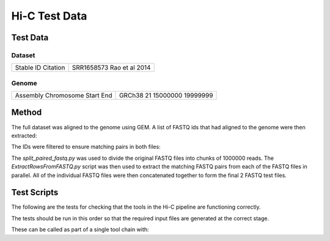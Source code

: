 Hi-C Test Data
==============

Test Data
---------

Dataset
^^^^^^^

+-----------+----------------+
| Stable ID | SRR1658573     |
| Citation  | Rao et al 2014 |
+-----------+----------------+

Genome
^^^^^^

+------------+----------+
| Assembly   | GRCh38   |
| Chromosome | 21       |
| Start      | 15000000 |
| End        | 19999999 |
+------------+----------+

Method
------
The full dataset was aligned to the genome using GEM. A list of FASTQ ids that
had aligned to the genome were then extracted:

.. code-block:: none
   :linenos:

   grep chr21 SRR1658573_1_full_1-100.map | tr "\t" "~" | cut -d"~" -f1 -f5 | tr ":" "\t" | awk '(NR==1) || (($4>15000000) && ($4<20000000))' | tr "\t" "~" | cut -d "~" -f1 > SRR1658573_1_chr21_1-100.row
   grep chr21 SRR1658573_2_full_1-100.map | tr "\t" "~" | cut -d"~" -f1 -f5 | tr ":" "\t" | awk '(NR==1) || (($4>15000000) && ($4<20000000))' | tr "\t" "~" | cut -d "~" -f1 > SRR1658573_2_chr21_1-100.row

The IDs were filtered to ensure matching pairs in both files:

.. code-block:: none
   :linenos:

   grep -Fx -f SRR1658573_1_chr21_1-100.row SRR1658573_2_chr21_1-100.row > SRR1658573_chr21.row

The `split_paired_fastq.py` was used to divide the original FASTQ files into
chunks of 1000000 reads. The `ExtractRowsFromFASTQ.py` script was then used to
extract the matching FASTQ pairs from each of the FASTQ files in parallel. All
of the individual FASTQ files were then concatenated together to form the final
2 FASTQ test files.


Test Scripts
------------

The following are the tests for checking that the tools in the Hi-C pipeline are
functioning correctly.

The tests should be run in this order so that the required input files are
generated at the correct stage.

.. code-block:: none
   :linenos:

   pytest tests/test_gem_indexer.py
   pytest tests/test_tb_full_mapping.py
   pytest tests/test_tb_parse_mapping.py
   pytest tests/test_tb_filter.py
   pytest tests/test_tb_generate_tads.py
   pytest tests/test_tb_save_hdf5_matrix.py

These can be called as part of a single tool chain with:

.. code-block:: none
   :linenos:

   python tests/test_toolchains.py --pipeline hic
